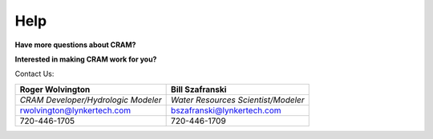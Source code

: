 Help
====

.. image:: /images/cram-header-final.jpg
   :alt: CRAM water model banner

**Have more questions about CRAM?**

**Interested in making CRAM work for you?**

Contact Us:

+--------------------------------------------+--------------------------------------------+
| **Roger Wolvington**                       |  **Bill Szafranski**                       |
+--------------------------------------------+--------------------------------------------+
| *CRAM Developer/Hydrologic Modeler*        |  *Water Resources Scientist/Modeler*       |
+--------------------------------------------+--------------------------------------------+
| rwolvington@lynkertech.com                 |  bszafranski@lynkertech.com                |
+--------------------------------------------+--------------------------------------------+
| 720-446-1705                               | 720-446-1709                               |
+--------------------------------------------+--------------------------------------------+

.. image:: /images/lynker.png
   :scale: 25%
   :alt: Lynker Logo
   :target: https://www.lynker.com/

